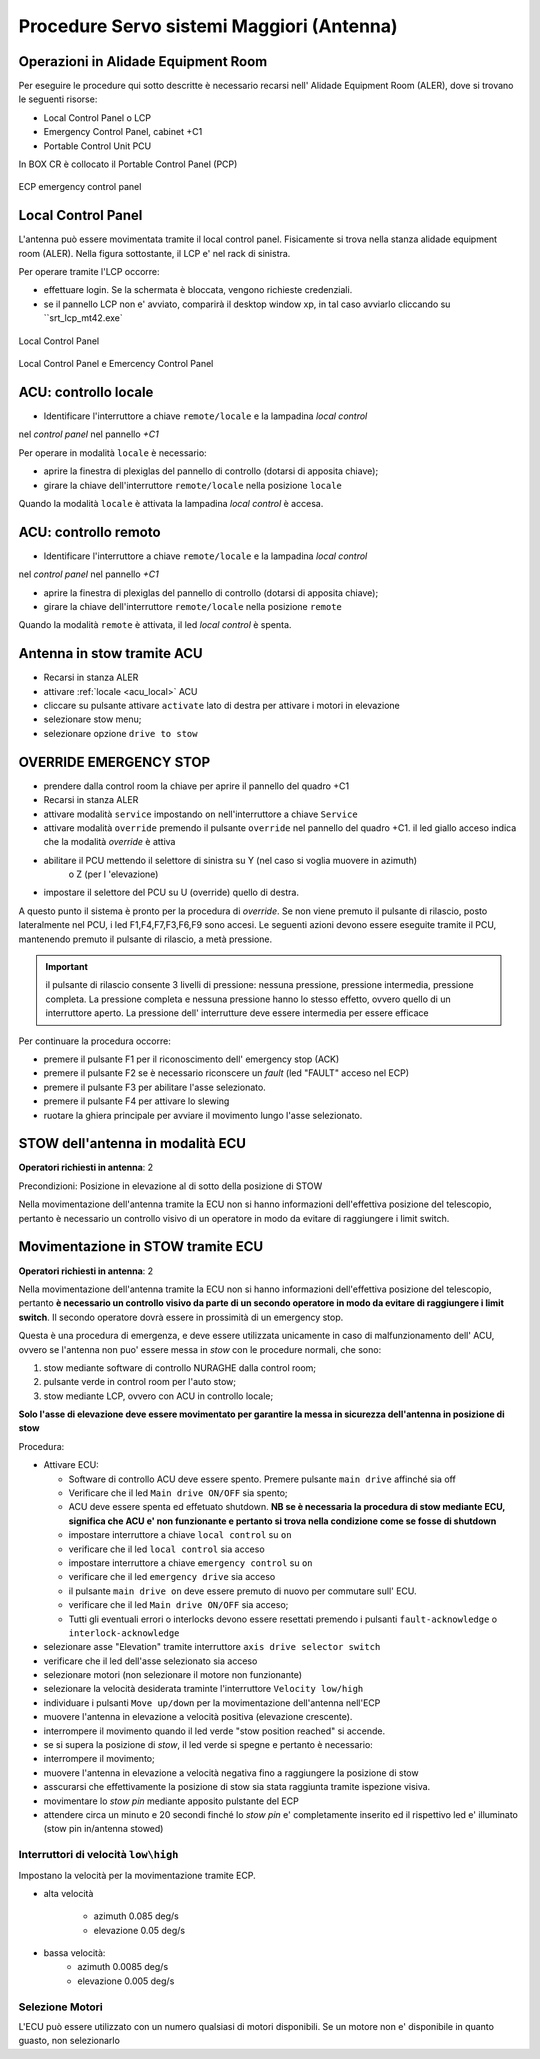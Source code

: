 .. _antenna:


=================
Procedure Servo sistemi  Maggiori (Antenna)
=================

.. _acu_description


Operazioni in Alidade Equipment Room
---------------

Per eseguire le procedure qui sotto descritte è necessario recarsi
nell' Alidade Equipment Room (ALER), dove  si trovano le seguenti risorse:


* Local Control Panel o LCP 
* Emergency Control Panel, cabinet +C1 
* Portable Control Unit PCU


In BOX CR è collocato il Portable Control Panel (PCP)

   
.. figure:: images/ecp3.jpg
   :scale: 50 %
   :alt: map to buried treasure
   :align: center
   
   ECP emergency control panel 



.. figure:: images/pcu.jpg
   :scale: 50%
   :alt: rack1

    PCU: Portable Control Panel


.. _acu_local:


Local Control Panel
-------------------

L'antenna può essere movimentata tramite il local control panel. 
Fisicamente si trova nella stanza alidade equipment room (ALER). 
Nella figura sottostante, il LCP e' nel rack di sinistra.

Per operare tramite l'LCP occorre: 

- effettuare login. Se la schermata è bloccata, vengono richieste credenziali. 
- se il pannello LCP non e' avviato, comparirà il desktop window xp, in tal caso avviarlo cliccando su ``srt_lcp_mt42.exe`

.. figure:: images/lcp_panel.png
   :scale: 50%
   :alt: lcp_panel 
   :align: center
  
   Local Control Panel

.. figure:: images/rack1.jpg
   :scale: 50%
   :alt: rack1
   :align: center

   Local Control Panel e Emercency Control Panel


.. figure::images/LCP.png
   :scale: 100 %
   :alt: local control panel
   :align: center

   LOCAL CONTROL PANEL (LCP)



.. _acu_local:


ACU: controllo locale 
----------------------

- Identificare l'interruttore a chiave ``remote/locale`` e la lampadina *local control*
nel *control panel* nel pannello *+C1*
  
Per operare in modalità ``locale`` è necessario:

- aprire la finestra di plexiglas del pannello di controllo (dotarsi di apposita chiave);
- girare la chiave dell'interruttore ``remote/locale`` nella posizione ``locale``

Quando la modalità ``locale`` è attivata la lampadina *local control* è accesa. 



.. _acu_remote:

ACU: controllo remoto 
------------------------------

- Identificare l'interruttore a chiave ``remote/locale`` e la lampadina *local control*
nel *control panel* nel pannello *+C1*

- aprire la finestra di plexiglas del pannello di controllo (dotarsi di apposita chiave);
- girare la chiave dell'interruttore ``remote/locale`` nella posizione ``remote``

Quando la modalità ``remote`` è attivata, il led *local control* è spenta. 

.. _stow_LCP:

Antenna in stow tramite ACU
------------------------------

- Recarsi in stanza ALER
- attivare :ref:`locale <acu_local>` ACU 
- cliccare su pulsante attivare ``activate`` lato di destra per attivare i motori in elevazione
- selezionare stow menu;
- selezionare opzione ``drive to stow``


..  _override:

OVERRIDE EMERGENCY STOP
-------------------------------

.. information ::

    La procedura permette di bypassare gli emergency stop di bassa priorità.
    Sono ad alta priorità gli emercency stop del PCU e del cabinet +C1 e non
    possono essere bypassati da questa procedura.     Tutti gli altri emergency stop sono a bassa priorità. 


    La sicurezza durante l'operazione è garantita da un dispositivo vigilante. 

 
- prendere dalla control room la chiave per aprire il pannello del quadro +C1
- Recarsi in stanza ALER
- attivare modalità      ``service`` 
  impostando ``on``  nell'interruttore a chiave ``Service`` 
- attivare modalità ``override`` premendo il pulsante ``override`` nel pannello del quadro +C1.
  il led giallo acceso indica che la modalità *override* è attiva
- abilitare il PCU mettendo il selettore di sinistra   su Y (nel caso si voglia muovere in azimuth) 
    o Z (per l 'elevazione)
- impostare il selettore del PCU su U (override) quello di destra.

A questo punto il sistema è pronto per la procedura di *override*. Se non viene premuto il 
pulsante di rilascio, posto  lateralmente nel PCU, i led F1,F4,F7,F3,F6,F9 sono accesi. Le seguenti azioni devono
essere eseguite tramite il PCU,  mantenendo premuto il pulsante di rilascio, a metà pressione. 

.. important:: il pulsante di rilascio consente 3 livelli di pressione: nessuna pressione, pressione intermedia, 
   pressione completa.   La pressione completa e nessuna pressione hanno lo stesso effetto, ovvero
   quello di un interruttore aperto. La pressione dell' interrutture deve essere intermedia per
   essere efficace

Per continuare la procedura occorre:

- premere il pulsante F1 per il  riconoscimento dell' emergency stop (ACK) 
- premere il pulsante F2 se è necessario riconscere un *fault* (led "FAULT" acceso nel ECP)
- premere il pulsante F3 per abilitare l'asse selezionato. 
- premere il pulsante F4 per attivare lo slewing
- ruotare la ghiera principale per avviare il movimento lungo l'asse selezionato.

.. _ECU_stow:

STOW dell'antenna in modalità ECU 
-------------------------------------------

**Operatori richiesti in antenna**: 2 


Precondizioni: Posizione in elevazione al di sotto della posizione di STOW

Nella movimentazione dell'antenna tramite la ECU non si hanno informazioni dell'effettiva posizione
del telescopio, pertanto è necessario un controllo visivo di un operatore in modo da evitare
di raggiungere i limit switch.
 


Movimentazione in STOW tramite ECU
-------------------------------------------------------

**Operatori richiesti in antenna**: 2 


Nella movimentazione dell'antenna tramite la ECU non si hanno informazioni dell'effettiva posizione
del telescopio, pertanto **è necessario un controllo visivo da parte di un secondo operatore in modo da evitare
di raggiungere i limit switch**. Il secondo operatore dovrà essere in prossimità di un emergency stop.

Questa è una procedura di emergenza, e  deve essere utilizzata unicamente in caso di malfunzionamento dell' ACU, ovvero 
se l'antenna non puo' essere messa in *stow* con le procedure normali, che sono:

1. stow mediante software di controllo NURAGHE dalla control room;
2. pulsante verde in control room per l'auto stow;
3. stow mediante LCP, ovvero con ACU in  controllo locale;


**Solo l'asse di elevazione deve essere movimentato per garantire la messa in sicurezza dell'antenna in posizione di stow**



Procedura:

- Attivare ECU:

  - Software di controllo ACU deve essere spento. Premere pulsante ``main drive`` affinché sia  off
  -  Verificare che il led ``Main drive ON/OFF`` sia spento;

  - ACU deve essere spenta ed effetuato shutdown. **NB se è necessaria la procedura di stow mediante ECU, significa che  ACU e' non funzionante e pertanto si trova nella condizione come se fosse di shutdown**
  -  impostare interruttore a chiave ``local control`` su ``on``
  -  verificare che il led ``local control`` sia acceso
  -  impostare interruttore a chiave ``emergency control`` su  ``on``
  -  verificare che il led ``emergency drive`` sia acceso
  -  il pulsante ``main drive on`` deve essere premuto di nuovo per commutare sull' ECU.
  -  verificare che il led ``Main drive ON/OFF`` sia acceso;
  -  Tutti gli eventuali errori o interlocks devono essere resettati premendo i pulsanti ``fault-acknowledge`` o ``interlock-acknowledge``   
 
- selezionare asse "Elevation" tramite interruttore ``axis drive selector switch``
- verificare che il led dell'asse selezionato sia acceso
- selezionare motori (non selezionare il motore non funzionante)
- selezionare la velocità desiderata traminte l'interruttore ``Velocity low/high``
- individuare i pulsanti ``Move up/down`` per la movimentazione dell'antenna nell'ECP  
- muovere l'antenna in elevazione a velocità positiva (elevazione crescente).
- interrompere il movimento quando il led verde "stow position reached" si accende. 
- se si supera la posizione di *stow*, il led verde si spegne e pertanto è necessario:
- interrompere il movimento;
- muovere l'antenna in elevazione a velocità negativa fino a raggiungere la posizione di stow
- asscurarsi che effettivamente la posizione di stow sia stata raggiunta tramite ispezione visiva.
- movimentare lo *stow pin* mediante apposito pulstante del ECP
- attendere circa un minuto e 20 secondi finché lo *stow pin* e' completamente inserito ed il rispettivo
  led e' illuminato (stow pin in/antenna stowed)

   
Interruttori di velocità ``low\high``
~~~~~~~~~~~~~~~~~~~~~~~~~~~~~~~~~~~~~

Impostano la velocità per la movimentazione tramite ECP.

- alta velocità

    - azimuth 0.085 deg/s
    - elevazione 0.05 deg/s

- bassa velocità: 
    - azimuth 0.0085 deg/s
    - elevazione 0.005 deg/s


Selezione Motori 
~~~~~~~~~~~~~~~~

L'ECU può essere utilizzato con un numero qualsiasi di motori disponibili. Se un motore non e' disponibile
in quanto guasto, non selezionarlo




 
